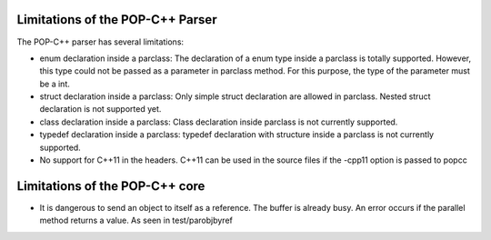 Limitations of the POP-C++ Parser
=================================

The POP-C++ parser has several limitations:

* enum declaration inside a parclass: The declaration of a enum type inside a parclass is totally supported. However, this type
  could not be passed as a parameter in parclass method. For this purpose, the type of the parameter must be a int.
* struct declaration inside a parclass: Only simple struct declaration are allowed in parclass. Nested struct declaration is not
  supported yet.
* class declaration inside a parclass: Class declaration inside parclass is not currently supported.
* typedef declaration inside a parclass: typedef declaration with structure inside a parclass is not currently supported.
* No support for C++11 in the headers. C++11 can be used in the source files if the -cpp11 option is passed to popcc

Limitations of the POP-C++ core
=================================
* It is dangerous to send an object to itself as a reference. The buffer is already busy. An error occurs if the parallel method
  returns a value. As seen in test/parobjbyref

